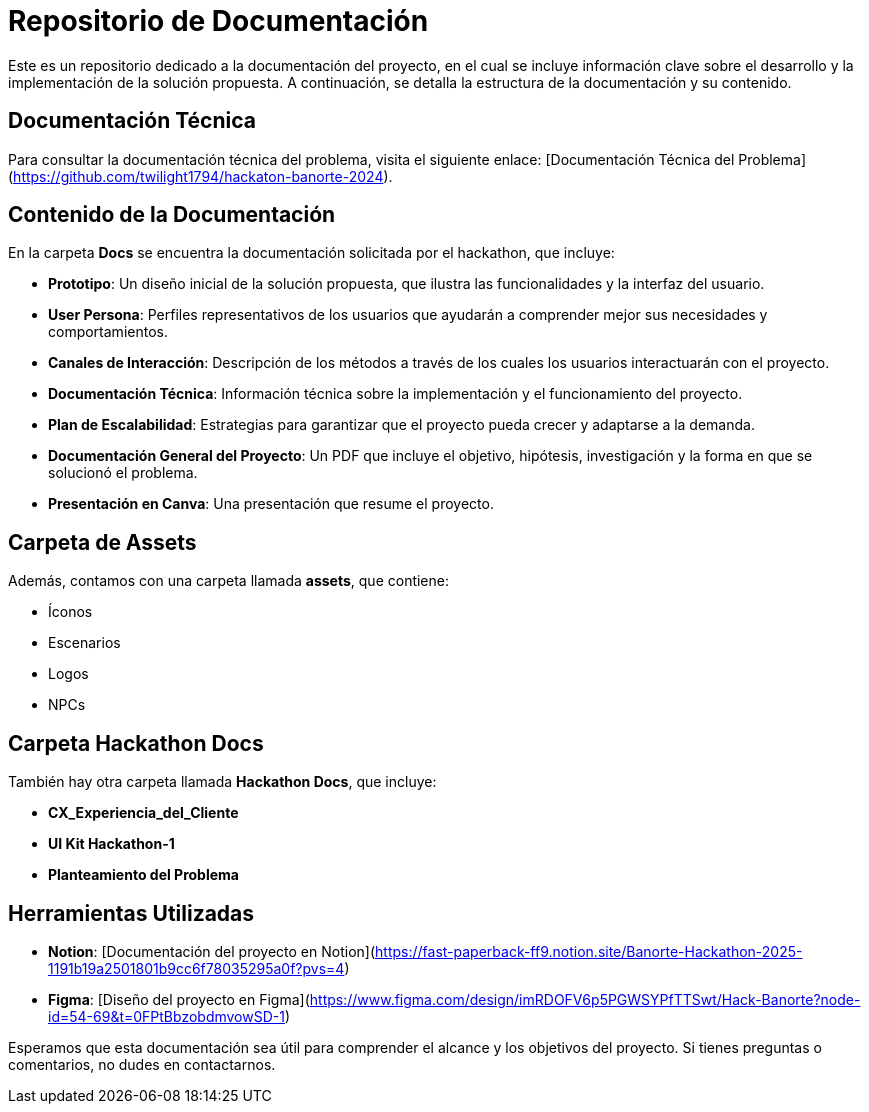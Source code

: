 # Repositorio de Documentación

Este es un repositorio dedicado a la documentación del proyecto, en el cual se incluye información clave sobre el desarrollo y la implementación de la solución propuesta. A continuación, se detalla la estructura de la documentación y su contenido.

## Documentación Técnica

Para consultar la documentación técnica del problema, visita el siguiente enlace: [Documentación Técnica del Problema](https://github.com/twilight1794/hackaton-banorte-2024).

## Contenido de la Documentación

En la carpeta **Docs** se encuentra la documentación solicitada por el hackathon, que incluye:

- **Prototipo**: Un diseño inicial de la solución propuesta, que ilustra las funcionalidades y la interfaz del usuario.
- **User Persona**: Perfiles representativos de los usuarios que ayudarán a comprender mejor sus necesidades y comportamientos.
- **Canales de Interacción**: Descripción de los métodos a través de los cuales los usuarios interactuarán con el proyecto.
- **Documentación Técnica**: Información técnica sobre la implementación y el funcionamiento del proyecto.
- **Plan de Escalabilidad**: Estrategias para garantizar que el proyecto pueda crecer y adaptarse a la demanda.
- **Documentación General del Proyecto**: Un PDF que incluye el objetivo, hipótesis, investigación y la forma en que se solucionó el problema.
- **Presentación en Canva**: Una presentación que resume el proyecto.

## Carpeta de Assets

Además, contamos con una carpeta llamada **assets**, que contiene:

- Íconos
- Escenarios
- Logos
- NPCs

## Carpeta Hackathon Docs

También hay otra carpeta llamada **Hackathon Docs**, que incluye:

- **CX_Experiencia_del_Cliente**
- **UI Kit Hackathon-1**
- **Planteamiento del Problema**

## Herramientas Utilizadas

- **Notion**: [Documentación del proyecto en Notion](https://fast-paperback-ff9.notion.site/Banorte-Hackathon-2025-1191b19a2501801b9cc6f78035295a0f?pvs=4)
- **Figma**: [Diseño del proyecto en Figma](https://www.figma.com/design/imRDOFV6p5PGWSYPfTTSwt/Hack-Banorte?node-id=54-69&t=0FPtBbzobdmvowSD-1)

Esperamos que esta documentación sea útil para comprender el alcance y los objetivos del proyecto. Si tienes preguntas o comentarios, no dudes en contactarnos.
